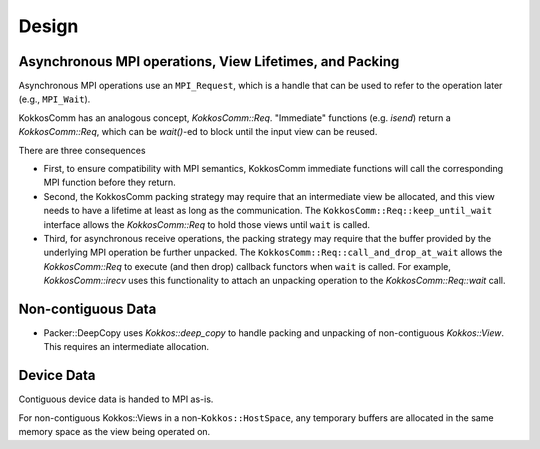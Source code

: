 Design
======

Asynchronous MPI operations, View Lifetimes, and Packing
--------------------------------------------------------

Asynchronous MPI operations use an ``MPI_Request``, which is a handle that can be used to refer to the operation later (e.g., ``MPI_Wait``).

KokkosComm has an analogous concept, `KokkosComm::Req`.
"Immediate" functions (e.g. `isend`) return a `KokkosComm::Req`, which can be `wait()`-ed to block until the input view can be reused.

There are three consequences

* First, to ensure compatibility with MPI semantics, KokkosComm immediate functions will call the corresponding MPI function before they return.
* Second, the KokkosComm packing strategy may require that an intermediate view be allocated, and this view needs to have a lifetime at least as long as the communication. The ``KokkosComm::Req::keep_until_wait`` interface allows the `KokkosComm::Req` to hold those views until ``wait`` is called.
* Third, for asynchronous receive operations, the packing strategy may require that the buffer provided by the underlying MPI operation be further unpacked. The ``KokkosComm::Req::call_and_drop_at_wait`` allows the `KokkosComm::Req` to execute (and then drop) callback functors when ``wait`` is called. For example, `KokkosComm::irecv` uses this functionality to attach an unpacking operation to the `KokkosComm::Req::wait` call.

Non-contiguous Data
-------------------

* Packer::DeepCopy uses `Kokkos::deep_copy` to handle packing and unpacking of non-contiguous `Kokkos::View`. This requires an intermediate allocation.

Device Data
-----------

Contiguous device data is handed to MPI as-is.

For non-contiguous Kokkos::Views in a non-``Kokkos::HostSpace``, any temporary buffers are allocated in the same memory space as the view being operated on.
